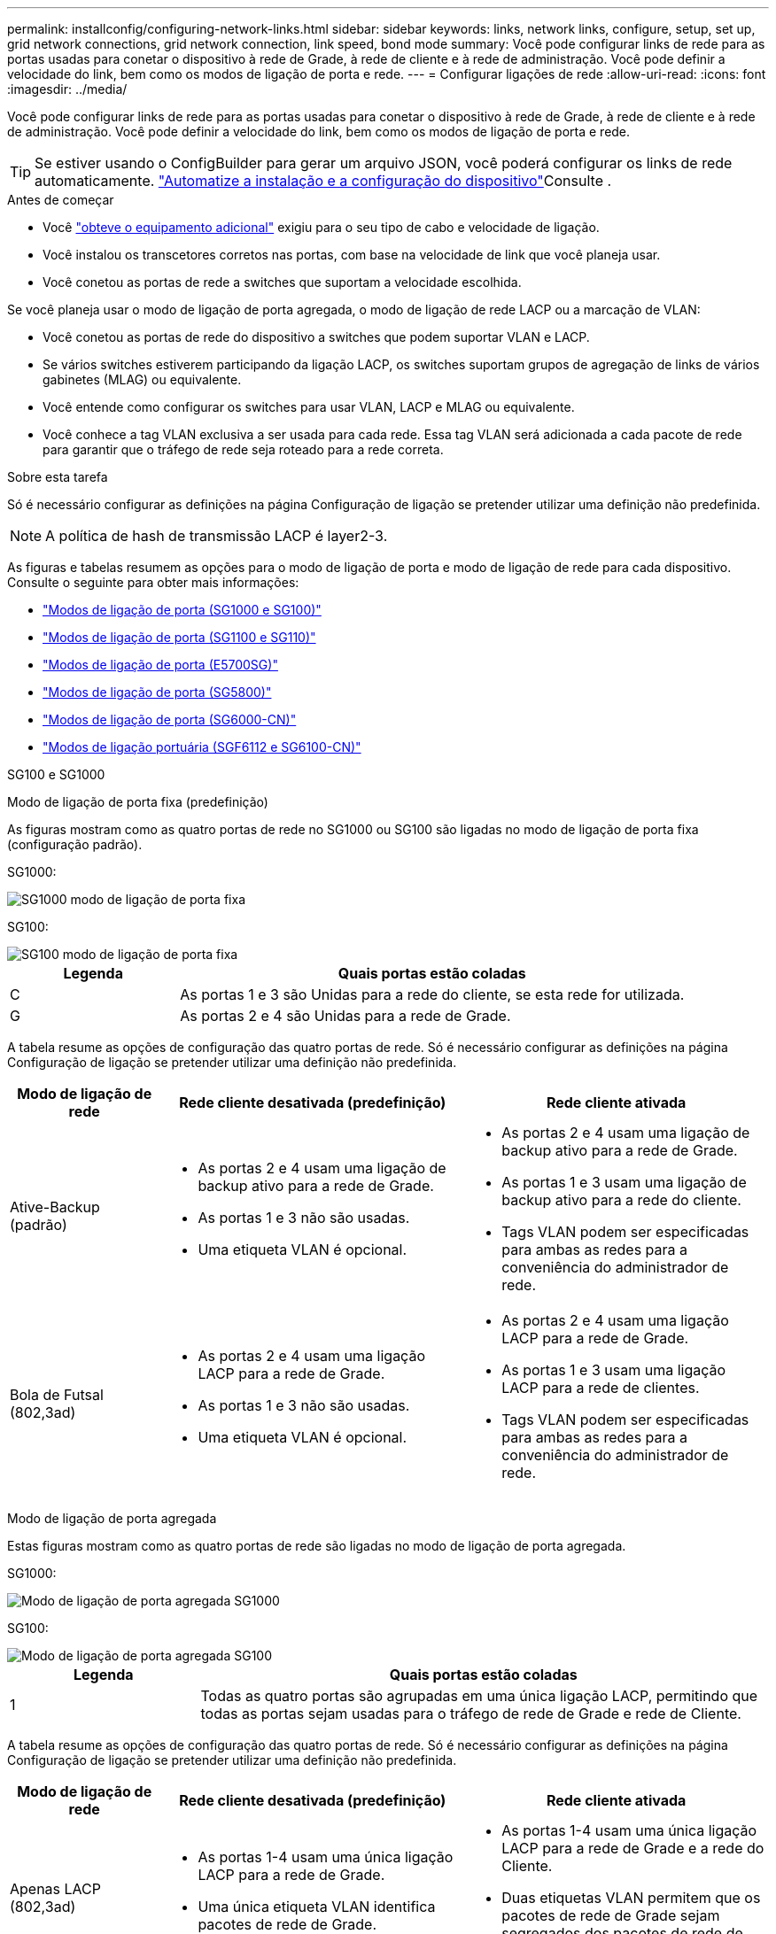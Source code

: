 ---
permalink: installconfig/configuring-network-links.html 
sidebar: sidebar 
keywords: links, network links, configure, setup, set up, grid network connections, grid network connection, link speed, bond mode 
summary: Você pode configurar links de rede para as portas usadas para conetar o dispositivo à rede de Grade, à rede de cliente e à rede de administração. Você pode definir a velocidade do link, bem como os modos de ligação de porta e rede. 
---
= Configurar ligações de rede
:allow-uri-read: 
:icons: font
:imagesdir: ../media/


[role="lead"]
Você pode configurar links de rede para as portas usadas para conetar o dispositivo à rede de Grade, à rede de cliente e à rede de administração. Você pode definir a velocidade do link, bem como os modos de ligação de porta e rede.


TIP: Se estiver usando o ConfigBuilder para gerar um arquivo JSON, você poderá configurar os links de rede automaticamente. link:automating-appliance-installation-and-configuration.html["Automatize a instalação e a configuração do dispositivo"]Consulte .

.Antes de começar
* Você link:obtaining-additional-equipment-and-tools.html["obteve o equipamento adicional"] exigiu para o seu tipo de cabo e velocidade de ligação.
* Você instalou os transcetores corretos nas portas, com base na velocidade de link que você planeja usar.
* Você conetou as portas de rede a switches que suportam a velocidade escolhida.


Se você planeja usar o modo de ligação de porta agregada, o modo de ligação de rede LACP ou a marcação de VLAN:

* Você conetou as portas de rede do dispositivo a switches que podem suportar VLAN e LACP.
* Se vários switches estiverem participando da ligação LACP, os switches suportam grupos de agregação de links de vários gabinetes (MLAG) ou equivalente.
* Você entende como configurar os switches para usar VLAN, LACP e MLAG ou equivalente.
* Você conhece a tag VLAN exclusiva a ser usada para cada rede. Essa tag VLAN será adicionada a cada pacote de rede para garantir que o tráfego de rede seja roteado para a rede correta.


.Sobre esta tarefa
Só é necessário configurar as definições na página Configuração de ligação se pretender utilizar uma definição não predefinida.


NOTE: A política de hash de transmissão LACP é layer2-3.

As figuras e tabelas resumem as opções para o modo de ligação de porta e modo de ligação de rede para cada dispositivo. Consulte o seguinte para obter mais informações:

* link:gathering-installation-information-sg100-and-sg1000.html#port-bond-modes["Modos de ligação de porta (SG1000 e SG100)"]
* link:gathering-installation-information-sg110-and-sg1100.html#port-bond-modes["Modos de ligação de porta (SG1100 e SG110)"]
* link:gathering-installation-information-sg5700.html#port-bond-modes["Modos de ligação de porta (E5700SG)"]
* link:gathering-installation-information-sg5800.html#port-bond-modes["Modos de ligação de porta (SG5800)"]
* link:gathering-installation-information-sg6000.html#port-bond-modes["Modos de ligação de porta (SG6000-CN)"]
* link:gathering-installation-information-sg6100.html#port-bond-modes["Modos de ligação portuária (SGF6112 e SG6100-CN)"]


[role="tabbed-block"]
====
.SG100 e SG1000
--
Modo de ligação de porta fixa (predefinição)::
+
--
As figuras mostram como as quatro portas de rede no SG1000 ou SG100 são ligadas no modo de ligação de porta fixa (configuração padrão).

SG1000:

image::../media/sg1000_fixed_port.png[SG1000 modo de ligação de porta fixa]

SG100:

image::../media/sg100_fixed_port_draft.png[SG100 modo de ligação de porta fixa]

[cols="1a,3a"]
|===
| Legenda | Quais portas estão coladas 


 a| 
C
 a| 
As portas 1 e 3 são Unidas para a rede do cliente, se esta rede for utilizada.



 a| 
G
 a| 
As portas 2 e 4 são Unidas para a rede de Grade.

|===
A tabela resume as opções de configuração das quatro portas de rede. Só é necessário configurar as definições na página Configuração de ligação se pretender utilizar uma definição não predefinida.

[cols="1a,2a,2a"]
|===
| Modo de ligação de rede | Rede cliente desativada (predefinição) | Rede cliente ativada 


 a| 
Ative-Backup (padrão)
 a| 
* As portas 2 e 4 usam uma ligação de backup ativo para a rede de Grade.
* As portas 1 e 3 não são usadas.
* Uma etiqueta VLAN é opcional.

 a| 
* As portas 2 e 4 usam uma ligação de backup ativo para a rede de Grade.
* As portas 1 e 3 usam uma ligação de backup ativo para a rede do cliente.
* Tags VLAN podem ser especificadas para ambas as redes para a conveniência do administrador de rede.




 a| 
Bola de Futsal (802,3ad)
 a| 
* As portas 2 e 4 usam uma ligação LACP para a rede de Grade.
* As portas 1 e 3 não são usadas.
* Uma etiqueta VLAN é opcional.

 a| 
* As portas 2 e 4 usam uma ligação LACP para a rede de Grade.
* As portas 1 e 3 usam uma ligação LACP para a rede de clientes.
* Tags VLAN podem ser especificadas para ambas as redes para a conveniência do administrador de rede.


|===
--
Modo de ligação de porta agregada::
+
--
Estas figuras mostram como as quatro portas de rede são ligadas no modo de ligação de porta agregada.

SG1000:

image::../media/sg1000_aggregate_ports.png[Modo de ligação de porta agregada SG1000]

SG100:

image::../media/sg100_aggregate_ports.png[Modo de ligação de porta agregada SG100]

[cols="1a,3a"]
|===
| Legenda | Quais portas estão coladas 


 a| 
1
 a| 
Todas as quatro portas são agrupadas em uma única ligação LACP, permitindo que todas as portas sejam usadas para o tráfego de rede de Grade e rede de Cliente.

|===
A tabela resume as opções de configuração das quatro portas de rede. Só é necessário configurar as definições na página Configuração de ligação se pretender utilizar uma definição não predefinida.

[cols="1a,2a,2a"]
|===
| Modo de ligação de rede | Rede cliente desativada (predefinição) | Rede cliente ativada 


 a| 
Apenas LACP (802,3ad)
 a| 
* As portas 1-4 usam uma única ligação LACP para a rede de Grade.
* Uma única etiqueta VLAN identifica pacotes de rede de Grade.

 a| 
* As portas 1-4 usam uma única ligação LACP para a rede de Grade e a rede do Cliente.
* Duas etiquetas VLAN permitem que os pacotes de rede de Grade sejam segregados dos pacotes de rede de Cliente.


|===
--
Modo de ligação de rede ative-Backup para portas de gestão::
+
--
Essas figuras mostram como as duas portas de gerenciamento de 1 GbE nos dispositivos são ligadas no modo de ligação de rede do ative-Backup para a rede de administração.

SG1000:

image::../media/sg1000_bonded_management_ports.png[Portas de rede Admin ligadas SG1000]

SG100:

image::../media/sg100_bonded_management_ports.png[Portas de rede Admin ligadas SG100]

--


--
.SG110 e SG1100
--
Modo de ligação de porta fixa (predefinição)::
+
--
As figuras mostram como as quatro portas de rede no SG1100 ou SG110 são ligadas no modo de ligação de porta fixa (configuração padrão).

SG1100:

image::../media/sg1100_fixed_port.png[SG1100 modo de ligação de porta fixa]

SG110:

image::../media/sgf6112_fixed_port.png[SG110 modo de ligação de porta fixa]

[cols="1a,3a"]
|===
| Legenda | Quais portas estão coladas 


 a| 
C
 a| 
As portas 1 e 3 são Unidas para a rede do cliente, se esta rede for utilizada.



 a| 
G
 a| 
As portas 2 e 4 são Unidas para a rede de Grade.

|===
A tabela resume as opções de configuração das quatro portas de rede. Só é necessário configurar as definições na página Configuração de ligação se pretender utilizar uma definição não predefinida.

[cols="1a,2a,2a"]
|===
| Modo de ligação de rede | Rede cliente desativada (predefinição) | Rede cliente ativada 


 a| 
Ative-Backup (padrão)
 a| 
* As portas 2 e 4 usam uma ligação de backup ativo para a rede de Grade.
* As portas 1 e 3 não são usadas.
* Uma etiqueta VLAN é opcional.

 a| 
* As portas 2 e 4 usam uma ligação de backup ativo para a rede de Grade.
* As portas 1 e 3 usam uma ligação de backup ativo para a rede do cliente.
* Tags VLAN podem ser especificadas para ambas as redes para a conveniência do administrador de rede.




 a| 
Bola de Futsal (802,3ad)
 a| 
* As portas 2 e 4 usam uma ligação LACP para a rede de Grade.
* As portas 1 e 3 não são usadas.
* Uma etiqueta VLAN é opcional.

 a| 
* As portas 2 e 4 usam uma ligação LACP para a rede de Grade.
* As portas 1 e 3 usam uma ligação LACP para a rede de clientes.
* Tags VLAN podem ser especificadas para ambas as redes para a conveniência do administrador de rede.


|===
--
Modo de ligação de porta agregada::
+
--
Estas figuras mostram como as quatro portas de rede são ligadas no modo de ligação de porta agregada.

SG1100:

image::../media/sg1100_aggregate_ports.png[Modo de ligação de porta agregada SG1100]

SG110:

image::../media/sgf6112_aggregate_ports.png[SG110 modo de ligação de porta agregada]

[cols="1a,3a"]
|===
| Legenda | Quais portas estão coladas 


 a| 
1
 a| 
Todas as quatro portas são agrupadas em uma única ligação LACP, permitindo que todas as portas sejam usadas para o tráfego de rede de Grade e rede de Cliente.

|===
A tabela resume as opções de configuração das portas de rede. Só é necessário configurar as definições na página Configuração de ligação se pretender utilizar uma definição não predefinida.

[cols="1a,2a,2a"]
|===
| Modo de ligação de rede | Rede cliente desativada (predefinição) | Rede cliente ativada 


 a| 
Apenas LACP (802,3ad)
 a| 
* As portas 1-4 usam uma única ligação LACP para a rede de Grade.
* Uma única etiqueta VLAN identifica pacotes de rede de Grade.

 a| 
* As portas 1-4 usam uma única ligação LACP para a rede de Grade e a rede do Cliente.
* Duas etiquetas VLAN permitem que os pacotes de rede de Grade sejam segregados dos pacotes de rede de Cliente.


|===
--
Modo de ligação de rede ative-Backup para portas de gestão::
+
--
Essas figuras mostram como as duas portas de gerenciamento de 1 GbE nos dispositivos são ligadas no modo de ligação de rede do ative-Backup para a rede de administração.

SG1100:

image::../media/sg1100_bonded_management_ports.png[Portas de rede Admin ligadas SG1100]

SG110:

image::../media/sgf6112_bonded_management_ports.png[Portas de rede Admin ligadas SG110]

--


--
.SG5700
--
Modo de ligação de porta fixa (predefinição)::
+
--
Esta figura mostra como as quatro portas 10/25-GbE são ligadas no modo de ligação de porta fixa (configuração padrão).

image::../media/e5700sg_fixed_port.gif[Imagem que mostra como as portas 10/25-GbE no controlador E5700SG estão ligadas no modo fixo]

[cols="1a,3a"]
|===
| Legenda | Quais portas estão coladas 


 a| 
C
 a| 
As portas 1 e 3 são Unidas para a rede do cliente, se esta rede for utilizada.



 a| 
G
 a| 
As portas 2 e 4 são Unidas para a rede de Grade.

|===
A tabela resume as opções de configuração das quatro portas 10/25 GbE. Só é necessário configurar as definições na página Configuração de ligação se pretender utilizar uma definição não predefinida.

[cols="1a,2a,2a"]
|===
| Modo de ligação de rede | Rede cliente desativada (predefinição) | Rede cliente ativada 


 a| 
Ative-Backup (padrão)
 a| 
* As portas 2 e 4 usam uma ligação de backup ativo para a rede de Grade.
* As portas 1 e 3 não são usadas.
* Uma etiqueta VLAN é opcional.

 a| 
* As portas 2 e 4 usam uma ligação de backup ativo para a rede de Grade.
* As portas 1 e 3 usam uma ligação de backup ativo para a rede do cliente.
* Tags VLAN podem ser especificadas para ambas as redes para a conveniência do administrador de rede.




 a| 
Bola de Futsal (802,3ad)
 a| 
* As portas 2 e 4 usam uma ligação LACP para a rede de Grade.
* As portas 1 e 3 não são usadas.
* Uma etiqueta VLAN é opcional.

 a| 
* As portas 2 e 4 usam uma ligação LACP para a rede de Grade.
* As portas 1 e 3 usam uma ligação LACP para a rede de clientes.
* Tags VLAN podem ser especificadas para ambas as redes para a conveniência do administrador de rede.


|===
--
Modo de ligação de porta agregada::
+
--
Esta figura mostra como as quatro portas 10/25-GbE são ligadas no modo de ligação de porta agregada.

image::../media/e5700sg_aggregate_port.gif[Imagem mostrando como as portas 10/25-GbE no controlador E5700SG são ligadas no modo agregado]

[cols="1a,3a"]
|===
| Legenda | Quais portas estão coladas 


 a| 
1
 a| 
Todas as quatro portas são agrupadas em uma única ligação LACP, permitindo que todas as portas sejam usadas para o tráfego de rede de Grade e rede de Cliente.

|===
A tabela resume as opções de configuração das quatro portas 10/25 GbE. Só é necessário configurar as definições na página Configuração de ligação se pretender utilizar uma definição não predefinida.

[cols="1a,2a,2a"]
|===
| Modo de ligação de rede | Rede cliente desativada (predefinição) | Rede cliente ativada 


 a| 
Apenas LACP (802,3ad)
 a| 
* As portas 1-4 usam uma única ligação LACP para a rede de Grade.
* Uma única etiqueta VLAN identifica pacotes de rede de Grade.

 a| 
* As portas 1-4 usam uma única ligação LACP para a rede de Grade e a rede do Cliente.
* Duas etiquetas VLAN permitem que os pacotes de rede de Grade sejam segregados dos pacotes de rede de Cliente.


|===
--
Modo de ligação de rede ative-Backup para portas de gestão::
+
--
Esta figura mostra como as duas portas de gerenciamento de 1 GbE na controladora E5700SG são ligadas no modo de ligação de rede ative-Backup para a rede Admin.

image::../media/e5700sg_bonded_management_ports.gif[E5700SG portas de gerenciamento conetadas]

--


--
.SG5800
--
Modo de ligação de porta fixa (predefinição)::
+
--
Esta figura mostra como as quatro portas 10/25-GbE são ligadas no modo de ligação de porta fixa (configuração padrão).

image::../media/sg5800_fixed_port.png[Imagem que mostra como as portas 10/25-GbE no controlador SG5800 estão ligadas no modo fixo]

[cols="1a,3a"]
|===
| Legenda | Quais portas estão coladas 


 a| 
C
 a| 
As portas 1 e 3 são Unidas para a rede do cliente, se esta rede for utilizada.



 a| 
G
 a| 
As portas 2 e 4 são Unidas para a rede de Grade.

|===
A tabela resume as opções de configuração das quatro portas 10/25 GbE. Só é necessário configurar as definições na página Configuração de ligação se pretender utilizar uma definição não predefinida.

[cols="1a,2a,2a"]
|===
| Modo de ligação de rede | Rede cliente desativada (predefinição) | Rede cliente ativada 


 a| 
Ative-Backup (padrão)
 a| 
* As portas 2 e 4 usam uma ligação de backup ativo para a rede de Grade.
* As portas 1 e 3 não são usadas.
* Uma etiqueta VLAN é opcional.

 a| 
* As portas 2 e 4 usam uma ligação de backup ativo para a rede de Grade.
* As portas 1 e 3 usam uma ligação de backup ativo para a rede do cliente.
* Tags VLAN podem ser especificadas para ambas as redes para a conveniência do administrador de rede.




 a| 
Bola de Futsal (802,3ad)
 a| 
* As portas 2 e 4 usam uma ligação LACP para a rede de Grade.
* As portas 1 e 3 não são usadas.
* Uma etiqueta VLAN é opcional.

 a| 
* As portas 2 e 4 usam uma ligação LACP para a rede de Grade.
* As portas 1 e 3 usam uma ligação LACP para a rede de clientes.
* Tags VLAN podem ser especificadas para ambas as redes para a conveniência do administrador de rede.


|===
--
Modo de ligação de porta agregada::
+
--
Esta figura mostra como as quatro portas 10/25-GbE são ligadas no modo de ligação de porta agregada.

image::../media/sg5800_aggregate_port.png[Imagem mostrando como as portas 10/25-GbE no controlador SG5800 são ligadas no modo agregado]

[cols="1a,3a"]
|===
| Legenda | Quais portas estão coladas 


 a| 
1
 a| 
Todas as quatro portas são agrupadas em uma única ligação LACP, permitindo que todas as portas sejam usadas para o tráfego de rede de Grade e rede de Cliente.

|===
A tabela resume as opções de configuração das quatro portas 10/25 GbE. Só é necessário configurar as definições na página Configuração de ligação se pretender utilizar uma definição não predefinida.

[cols="1a,2a,2a"]
|===
| Modo de ligação de rede | Rede cliente desativada (predefinição) | Rede cliente ativada 


 a| 
Apenas LACP (802,3ad)
 a| 
* As portas 1-4 usam uma única ligação LACP para a rede de Grade.
* Uma única etiqueta VLAN identifica pacotes de rede de Grade.

 a| 
* As portas 1-4 usam uma única ligação LACP para a rede de Grade e a rede do Cliente.
* Duas etiquetas VLAN permitem que os pacotes de rede de Grade sejam segregados dos pacotes de rede de Cliente.


|===
--


--
.SG6000
--
Modo de ligação de porta fixa (predefinição)::
+
--
Esta figura mostra como as quatro portas de rede são ligadas no modo de ligação de porta fixa (configuração padrão)

image::../media/sg6000_cn_fixed_port.gif[Imagem que mostra como as portas de rede no controlador SG6000-CN são coladas no modo fixo]

[cols="1a,3a"]
|===
| Legenda | Quais portas estão coladas 


 a| 
C
 a| 
As portas 1 e 3 são Unidas para a rede do cliente, se esta rede for utilizada.



 a| 
G
 a| 
As portas 2 e 4 são Unidas para a rede de Grade.

|===
A tabela resume as opções de configuração das portas de rede. Só é necessário configurar as definições na página Configuração de ligação se pretender utilizar uma definição não predefinida.

[cols="1a,3a,3a"]
|===
| Modo de ligação de rede | Rede cliente desativada (predefinição) | Rede cliente ativada 


 a| 
Ative-Backup (padrão)
 a| 
* As portas 2 e 4 usam uma ligação de backup ativo para a rede de Grade.
* As portas 1 e 3 não são usadas.
* Uma etiqueta VLAN é opcional.

 a| 
* As portas 2 e 4 usam uma ligação de backup ativo para a rede de Grade.
* As portas 1 e 3 usam uma ligação de backup ativo para a rede do cliente.
* Tags VLAN podem ser especificadas para ambas as redes para a conveniência do administrador de rede.




 a| 
Bola de Futsal (802,3ad)
 a| 
* As portas 2 e 4 usam uma ligação LACP para a rede de Grade.
* As portas 1 e 3 não são usadas.
* Uma etiqueta VLAN é opcional.

 a| 
* As portas 2 e 4 usam uma ligação LACP para a rede de Grade.
* As portas 1 e 3 usam uma ligação LACP para a rede de clientes.
* Tags VLAN podem ser especificadas para ambas as redes para a conveniência do administrador de rede.


|===
--
Modo de ligação de porta agregada::
+
--
Esta figura mostra como as quatro portas de rede são ligadas no modo de ligação de porta agregada.

image::../media/sg6000_cn_aggregate_port.gif[Imagem que mostra como as portas de rede no controlador SG6000-CN são coladas no modo agregado]

[cols="1a,3a"]
|===
| Legenda | Quais portas estão coladas 


 a| 
1
 a| 
Todas as quatro portas são agrupadas em uma única ligação LACP, permitindo que todas as portas sejam usadas para o tráfego de rede de Grade e rede de Cliente.

|===
A tabela resume as opções de configuração das portas de rede. Só é necessário configurar as definições na página Configuração de ligação se pretender utilizar uma definição não predefinida.

[cols="1a,3a,3a"]
|===
| Modo de ligação de rede | Rede cliente desativada (predefinição) | Rede cliente ativada 


 a| 
Apenas LACP (802,3ad)
 a| 
* As portas 1-4 usam uma única ligação LACP para a rede de Grade.
* Uma única etiqueta VLAN identifica pacotes de rede de Grade.

 a| 
* As portas 1-4 usam uma única ligação LACP para a rede de Grade e a rede do Cliente.
* Duas etiquetas VLAN permitem que os pacotes de rede de Grade sejam segregados dos pacotes de rede de Cliente.


|===
--
Modo de ligação de rede ative-Backup para portas de gestão::
+
--
Esta figura mostra como as duas portas de gerenciamento de 1 GbE no controlador SG6000-CN são ligadas no modo de ligação de rede ative-Backup para a rede Admin.

image::../media/sg6000_cn_bonded_managemente_ports.png[Portas de rede Admin ligadas]

--


--
.SG6100
--
Modo de ligação de porta fixa (predefinição)::
+
--
A figura mostra como as quatro portas de rede são ligadas no modo de ligação de porta fixa (configuração padrão).

*SGF6112*:

image::../media/sgf6112_fixed_port.png[SGF6112 modo de ligação de porta fixa]

*SG6100*:

image::../media/sg6100_cn_fixed_port.png[SG6100-CN modo de ligação de porta fixa]

[cols="1a,3a"]
|===
| Legenda | Quais portas estão coladas 


 a| 
C
 a| 
As portas 1 e 3 são Unidas para a rede do cliente, se esta rede for utilizada.



 a| 
G
 a| 
As portas 2 e 4 são Unidas para a rede de Grade.

|===
A tabela resume as opções de configuração das portas de rede. Só é necessário configurar as definições na página Configuração de ligação se pretender utilizar uma definição não predefinida.

[cols="1a,2a,2a"]
|===
| Modo de ligação de rede | Rede cliente desativada (predefinição) | Rede cliente ativada 


 a| 
Ative-Backup (padrão)
 a| 
* As portas 2 e 4 usam uma ligação de backup ativo para a rede de Grade.
* As portas 1 e 3 não são usadas.
* Uma etiqueta VLAN é opcional.

 a| 
* As portas 2 e 4 usam uma ligação de backup ativo para a rede de Grade.
* As portas 1 e 3 usam uma ligação de backup ativo para a rede do cliente.
* Tags VLAN podem ser especificadas para ambas as redes para a conveniência do administrador de rede.




 a| 
Bola de Futsal (802,3ad)
 a| 
* As portas 2 e 4 usam uma ligação LACP para a rede de Grade.
* As portas 1 e 3 não são usadas.
* Uma etiqueta VLAN é opcional.

 a| 
* As portas 2 e 4 usam uma ligação LACP para a rede de Grade.
* As portas 1 e 3 usam uma ligação LACP para a rede de clientes.
* Tags VLAN podem ser especificadas para ambas as redes para a conveniência do administrador de rede.


|===
--
Modo de ligação de porta agregada::
+
--
A figura mostra como as quatro portas de rede são ligadas no modo de ligação de porta agregada.

*SGF6112*:

image::../media/sgf6112_aggregate_ports.png[Modo de ligação de porta agregada SGF6112]

*SG6100*:

image::../media/sg6100_cn_aggregate_ports.png[Modo de ligação de porta agregada SG6100-CN]

[cols="1a,3a"]
|===
| Legenda | Quais portas estão coladas 


 a| 
1
 a| 
Todas as quatro portas são agrupadas em uma única ligação LACP, permitindo que todas as portas sejam usadas para o tráfego de rede de Grade e rede de Cliente.

|===
A tabela resume as opções de configuração das portas de rede. Só é necessário configurar as definições na página Configuração de ligação se pretender utilizar uma definição não predefinida.

[cols="1a,2a,2a"]
|===
| Modo de ligação de rede | Rede cliente desativada (predefinição) | Rede cliente ativada 


 a| 
Apenas LACP (802,3ad)
 a| 
* As portas 1-4 usam uma única ligação LACP para a rede de Grade.
* Uma única etiqueta VLAN identifica pacotes de rede de Grade.

 a| 
* As portas 1-4 usam uma única ligação LACP para a rede de Grade e a rede do Cliente.
* Duas etiquetas VLAN permitem que os pacotes de rede de Grade sejam segregados dos pacotes de rede de Cliente.


|===
--
Modo de ligação de rede ative-Backup para portas de gestão::
+
--
Esta figura mostra como as duas portas de gerenciamento de 1 GbE são ligadas no modo de ligação de rede do ative-Backup para a rede Admin.

*SGF6112*:

image::../media/sgf6112_bonded_management_ports.png[Portas de rede Admin ligadas SGF6112]

*SG6100*:

image::../media/sg6100_cn_bonded_management_ports.png[Portas de rede Admin ligadas SG6100-CN]

--


--
====
.Passos
. Na barra de menus do Instalador de dispositivos StorageGRID, clique em *Configurar rede* > *Configuração de ligação*.
+
A página Network Link Configuration (Configuração da ligação de rede) apresenta um diagrama do seu dispositivo com as portas de rede e de gestão numeradas.

+
A tabela Status do link lista o estado do link, a velocidade do link e outras estatísticas das portas numeradas.

+
A primeira vez que aceder a esta página:

+
** *Link Speed* está definido para *Auto*.
** *Port bond mode* está definido como *Fixed*.
** *O modo de ligação de rede* está definido como *ative-Backup* para a rede de Grade.
** A *Admin Network* está ativada e o modo de ligação de rede está definido como *Independent*.
** A *rede do cliente* está desativada.


. Selecione a velocidade da ligação para as portas de rede na lista pendente *Link speed* (velocidade da ligação).
+
Os switches de rede que você está usando para a rede de Grade e a rede do cliente também devem suportar e ser configurados para essa velocidade. Você deve usar os adaptadores ou transcetores apropriados para a velocidade de link configurada. Utilize a velocidade de ligação automática quando possível, porque esta opção negocia tanto a velocidade de ligação como o modo de correção de erro de avanço (FEC) com o parceiro de ligação.

+
Se você planeja usar a velocidade de link de 25 GbE para as portas de rede SG6100, SG6000, SG5800 ou SG5700:

+
** Use transcetores SFP28 e cabos Twinax SFP28 ou cabos óticos.
** Para o SG5700, selecione *25GbE* na lista suspensa *Link Speed*.
** Para o SG5800, SG6000 ou SG6100, selecione *Auto* na lista suspensa *Link Speed*.


. Ative ou desative as redes StorageGRID que pretende utilizar.
+
A rede de Grade é necessária. Não é possível desativar esta rede.

+
.. Se o dispositivo não estiver conetado à rede Admin, desmarque a caixa de seleção *Ativar rede* para a rede Admin.
.. Se o dispositivo estiver conetado à rede do cliente, marque a caixa de seleção *Ativar rede* para a rede do cliente.
+
As configurações de rede do cliente para as portas NIC de dados são agora mostradas.



. Consulte a tabela e configure o modo de ligação de porta e o modo de ligação de rede.
+
Este exemplo mostra:

+
** *Agregar* e *LACP* selecionados para a rede e as redes de clientes. Você deve especificar uma tag VLAN exclusiva para cada rede. Pode selecionar valores entre 0 e 4095.
** *Ative-Backup* selecionado para a rede Admin.
+
image::../media/sg1000_network_link_configuration_aggregate.png[Agregação de configuração de ligação de rede]



. Quando estiver satisfeito com suas seleções, clique em *Salvar*.
+

NOTE: Poderá perder a ligação se tiver efetuado alterações à rede ou à ligação através da qual está ligado. Se você não estiver conetado novamente dentro de 1 minuto, insira novamente o URL do Instalador de appliance StorageGRID usando um dos outros endereços IP atribuídos ao appliance
`*https://_appliance_IP_:8443*`


